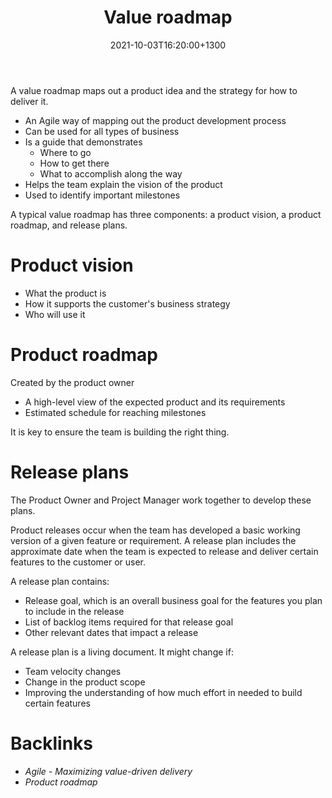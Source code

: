 #+title: Value roadmap
#+date: 2021-10-03T16:20:00+1300
#+lastmod: 2021-10-03T16:20:00+1300
#+categories[]: Zettels
#+tags[]: Coursera Project_management

A value roadmap maps out a product idea and the strategy for how to deliver it.

- An Agile way of mapping out the product development process
- Can be used for all types of business
- Is a guide that demonstrates
  + Where to go
  + How to get there
  + What to accomplish along the way
- Helps the team explain the vision of the product
- Used to identify important milestones


A typical value roadmap has three components: a product vision, a product roadmap, and release plans.

* Product vision
- What the product is
- How it supports the customer's business strategy
- Who will use it

* Product roadmap
Created by the product owner
- A high-level view of the expected product and its requirements
- Estimated schedule for reaching milestones

It is key to ensure the team is building the right thing.

* Release plans
The Product Owner and Project Manager work together to develop these plans.

Product releases occur when the team has developed a basic working version of a given feature or requirement. A release plan includes the approximate date when the team is expected to release and deliver certain features to the customer or user.

A release plan contains:
- Release goal,  which is an overall business goal for the features you plan to include in the release
- List of backlog items required for that release goal
- Other relevant dates that impact a release

A release plan is a living document. It might change if:
- Team velocity changes
- Change in the product scope
- Improving the understanding of how much effort in needed to build certain features

* Backlinks
- [[{{< ref "202110031553-agile-maximizing-value-driven-delivery" >}}][Agile - Maximizing value-driven delivery]]
- [[{{< ref "202110031626-product-roadmap" >}}][Product roadmap]]
